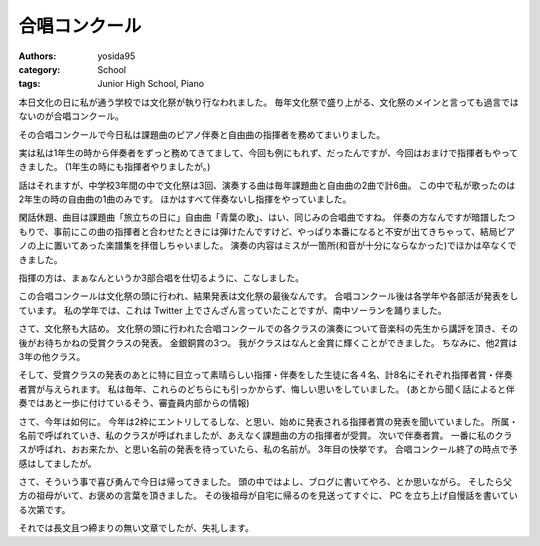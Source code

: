 合唱コンクール
==============

:authors: yosida95
:category: School
:tags: Junior High School, Piano

本日文化の日に私が通う学校では文化祭が執り行なわれました。
毎年文化祭で盛り上がる、文化祭のメインと言っても過言ではないのが合唱コンクール。

その合唱コンクールで今日私は課題曲のピアノ伴奏と自由曲の指揮者を務めてまいりました。


実は私は1年生の時から伴奏者をずっと務めてきてまして、今回も例にもれず、だったんですが、今回はおまけで指揮者もやってきました。
(1年生の時にも指揮者やりましたが。)

話はそれますが、中学校3年間の中で文化祭は3回、演奏する曲は毎年課題曲と自由曲の2曲で計6曲。
この中で私が歌ったのは2年生の時の自由曲の1曲のみです。
ほかはすべて伴奏ないし指揮をやっていました。

閑話休題、曲目は課題曲「旅立ちの日に」自由曲「青葉の歌」、はい、同じみの合唱曲ですね。
伴奏の方なんですが暗譜したつもりで、事前にこの曲の指揮者と合わせたときには弾けたんですけど、やっぱり本番になると不安が出てきちゃって、結局ピアノの上に置いてあった楽譜集を拝借しちゃいました。
演奏の内容はミスが一箇所(和音が十分にならなかった)でほかは卒なくできました。

指揮の方は、まぁなんというか3部合唱を仕切るように、こなしました。

この合唱コンクールは文化祭の頭に行われ、結果発表は文化祭の最後なんです。
合唱コンクール後は各学年や各部活が発表をしています。
私の学年では、これは Twitter 上でさんざん言っていたことですが、南中ソーランを踊りました。

さて、文化祭も大詰め。
文化祭の頭に行われた合唱コンクールでの各クラスの演奏について音楽科の先生から講評を頂き、その後がお待ちかねの受賞クラスの発表。
金銀銅賞の3つ。
我がクラスはなんと金賞に輝くことができました。
ちなみに、他2賞は3年の他クラス。

そして、受賞クラスの発表のあとに特に目立って素晴らしい指揮・伴奏をした生徒に各４名、計8名にそれぞれ指揮者賞・伴奏者賞が与えられます。
私は毎年、これらのどちらにも引っかからず、悔しい思いをしていました。
(あとから聞く話によると伴奏ではあと一歩に付けているそう、審査員内部からの情報)

さて、今年は如何に。
今年は2枠にエントリしてるしな、と思い、始めに発表される指揮者賞の発表を聞いていました。
所属・名前で呼ばれていき、私のクラスが呼ばれましたが、あえなく課題曲の方の指揮者が受賞。
次いで伴奏者賞。
一番に私のクラスが呼ばれ、おお来たか、と思い名前の発表を待っていたら、私の名前が。
3年目の快挙です。
合唱コンクール終了の時点で予感はしてましたが。

さて、そういう事で喜び勇んで今日は帰ってきました。
頭の中ではよし、ブログに書いてやろ、とか思いながら。
そしたら父方の祖母がいて、お褒めの言葉を頂きました。
その後祖母が自宅に帰るのを見送ってすぐに、 PC を立ち上げ自慢話を書いている次第です。

それでは長文且つ締まりの無い文章でしたが、失礼します。
